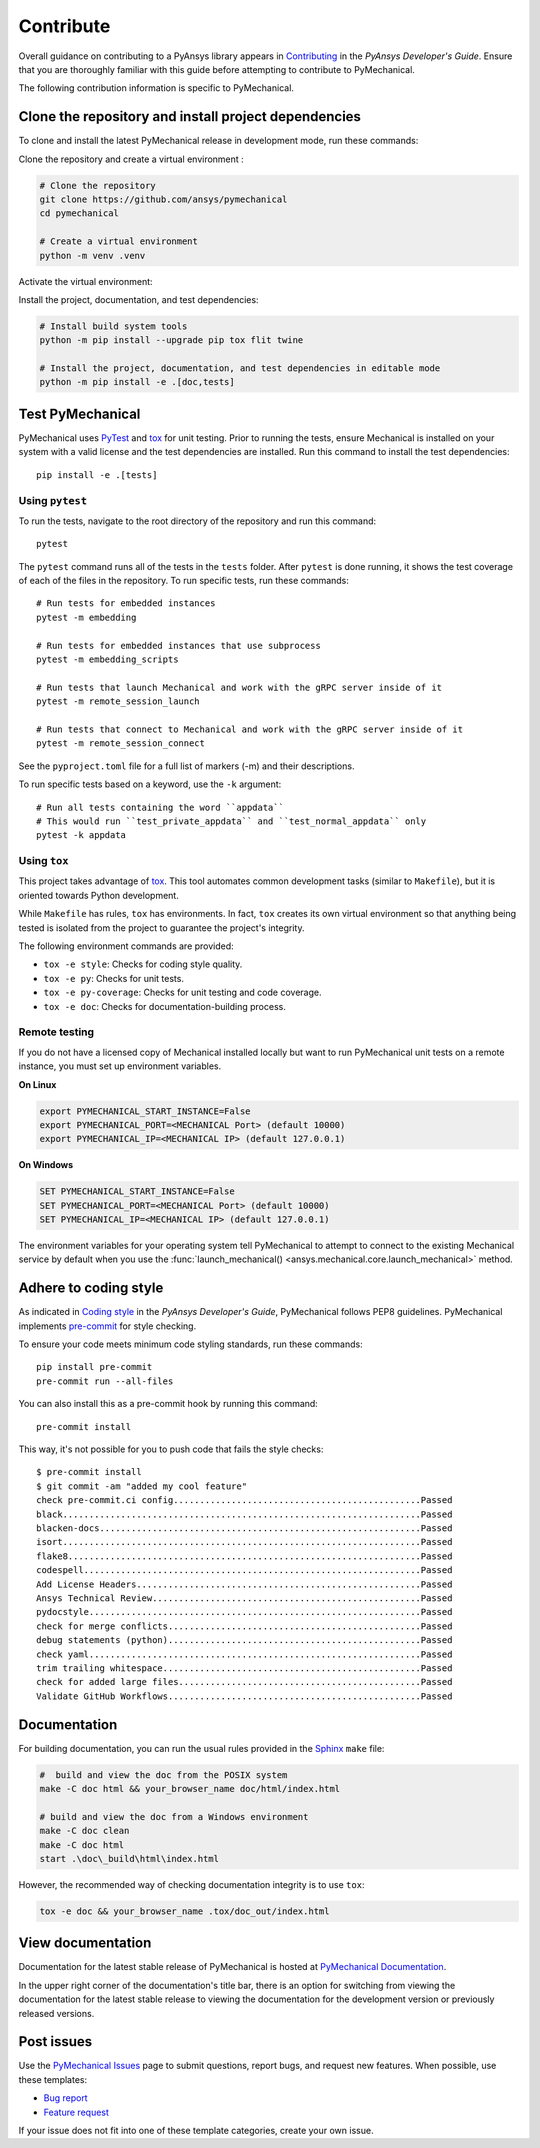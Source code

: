 .. _ref_contributing:

Contribute
==========

Overall guidance on contributing to a PyAnsys library appears in
`Contributing <https://dev.docs.pyansys.com/how-to/contributing.html>`_
in the *PyAnsys Developer's Guide*. Ensure that you are thoroughly familiar
with this guide before attempting to contribute to PyMechanical.

The following contribution information is specific to PyMechanical.

Clone the repository and install project dependencies
-----------------------------------------------------

To clone and install the latest PyMechanical release in development mode, run
these commands:

Clone the repository and create a virtual environment :

.. code::

  # Clone the repository
  git clone https://github.com/ansys/pymechanical
  cd pymechanical

  # Create a virtual environment
  python -m venv .venv

Activate the virtual environment:

.. tab-set::

    .. tab-item:: Windows

       .. code::

          # Activate the virtual environment
          .venv\Scripts\activate.bat

    .. tab-item:: PowerShell

       .. code::

          # Activate the virtual environment
          .venv\Scripts\Activate.ps1

    .. tab-item:: Linux/UNIX

       .. code::

          # Activate the virtual environment
          source .venv/bin/activate

Install the project, documentation, and test dependencies:

.. code::

  # Install build system tools
  python -m pip install --upgrade pip tox flit twine

  # Install the project, documentation, and test dependencies in editable mode
  python -m pip install -e .[doc,tests]


Test PyMechanical
-----------------

PyMechanical uses `PyTest`_ and `tox`_ for unit testing. Prior to running the tests,
ensure Mechanical is installed on your system with a valid license and the test
dependencies are installed. Run this command to install the test dependencies::

  pip install -e .[tests]

Using ``pytest``
^^^^^^^^^^^^^^^^

To run the tests, navigate to the root directory of the repository and run this command::

    pytest

The ``pytest`` command runs all of the tests in the ``tests`` folder. After ``pytest`` is
done running, it shows the test coverage of each of the files in the repository. To run
specific tests, run these commands::

    # Run tests for embedded instances
    pytest -m embedding

    # Run tests for embedded instances that use subprocess
    pytest -m embedding_scripts

    # Run tests that launch Mechanical and work with the gRPC server inside of it
    pytest -m remote_session_launch

    # Run tests that connect to Mechanical and work with the gRPC server inside of it
    pytest -m remote_session_connect

See the ``pyproject.toml`` file for a full list of markers (-m) and their descriptions.

To run specific tests based on a keyword, use the ``-k`` argument::

    # Run all tests containing the word ``appdata``
    # This would run ``test_private_appdata`` and ``test_normal_appdata`` only
    pytest -k appdata

Using ``tox``
^^^^^^^^^^^^^

This project takes advantage of `tox`_. This tool automates common development
tasks (similar to ``Makefile``), but it is oriented towards Python development.

While ``Makefile`` has rules, ``tox`` has environments. In fact, ``tox``
creates its own virtual environment so that anything being tested is isolated
from the project to guarantee the project's integrity.

The following environment commands are provided:

- ``tox -e style``: Checks for coding style quality.
- ``tox -e py``: Checks for unit tests.
- ``tox -e py-coverage``: Checks for unit testing and code coverage.
- ``tox -e doc``: Checks for documentation-building process.

Remote testing
^^^^^^^^^^^^^^
If you do not have a licensed copy of Mechanical installed locally but want to
run PyMechanical unit tests on a remote instance, you must set up environment
variables.

**On Linux**

.. code::

    export PYMECHANICAL_START_INSTANCE=False
    export PYMECHANICAL_PORT=<MECHANICAL Port> (default 10000)
    export PYMECHANICAL_IP=<MECHANICAL IP> (default 127.0.0.1)

**On Windows**

.. code::

    SET PYMECHANICAL_START_INSTANCE=False
    SET PYMECHANICAL_PORT=<MECHANICAL Port> (default 10000)
    SET PYMECHANICAL_IP=<MECHANICAL IP> (default 127.0.0.1)

The environment variables for your operating system tell PyMechanical
to attempt to connect to the existing Mechanical service by default
when you use the :func:`launch_mechanical() <ansys.mechanical.core.launch_mechanical>`
method.

Adhere to coding style
----------------------

As indicated in `Coding style <https://dev.docs.pyansys.com/coding-style/index.html>`_
in the *PyAnsys Developer's Guide*, PyMechanical follows PEP8 guidelines. PyMechanical
implements `pre-commit <https://pre-commit.com/>`_ for style checking.

To ensure your code meets minimum code styling standards, run these commands::

  pip install pre-commit
  pre-commit run --all-files

You can also install this as a pre-commit hook by running this command::

  pre-commit install

This way, it's not possible for you to push code that fails the style checks::

  $ pre-commit install
  $ git commit -am "added my cool feature"
  check pre-commit.ci config...............................................Passed
  black....................................................................Passed
  blacken-docs.............................................................Passed
  isort....................................................................Passed
  flake8...................................................................Passed
  codespell................................................................Passed
  Add License Headers......................................................Passed
  Ansys Technical Review...................................................Passed
  pydocstyle...............................................................Passed
  check for merge conflicts................................................Passed
  debug statements (python)................................................Passed
  check yaml...............................................................Passed
  trim trailing whitespace.................................................Passed
  check for added large files..............................................Passed
  Validate GitHub Workflows................................................Passed

Documentation
-------------

For building documentation, you can run the usual rules provided in the
`Sphinx`_ ``make`` file:

.. code:: bash

    #  build and view the doc from the POSIX system
    make -C doc html && your_browser_name doc/html/index.html

    # build and view the doc from a Windows environment
    make -C doc clean
    make -C doc html
    start .\doc\_build\html\index.html

However, the recommended way of checking documentation integrity is to use
``tox``:

.. code:: bash

    tox -e doc && your_browser_name .tox/doc_out/index.html

View documentation
------------------

Documentation for the latest stable release of PyMechanical is hosted at
`PyMechanical Documentation <https://mechanical.docs.pyansys.com>`_.

In the upper right corner of the documentation's title bar, there is an option
for switching from viewing the documentation for the latest stable release
to viewing the documentation for the development version or previously
released versions.

Post issues
-----------

Use the `PyMechanical Issues <https://github.com/ansys/pymechanical/issues>`_
page to submit questions, report bugs, and request new features. When possible,
use these templates:

* `Bug report <https://github.com/ansys/pymechanical/issues/new?assignees=&labels=bug&projects=&template=bug.yml&title=Bug+located+in+...>`_
* `Feature request <https://github.com/ansys/pymechanical/issues/new?assignees=&labels=enhancement&projects=&template=feature.yml&title=Add+...>`_

If your issue does not fit into one of these template categories, create your own issue.

.. LINKS AND REFERENCES
.. _PyAnsys Developer's Guide: https://dev.docs.pyansys.com/
.. _PyTest: https://docs.pytest.org/en/stable/
.. _Sphinx: https://www.sphinx-doc.org/en/master/
.. _black: https://github.com/psf/black
.. _flake8: https://flake8.pycqa.org/en/latest/
.. _isort: https://github.com/PyCQA/isort
.. _tox: https://tox.wiki/
